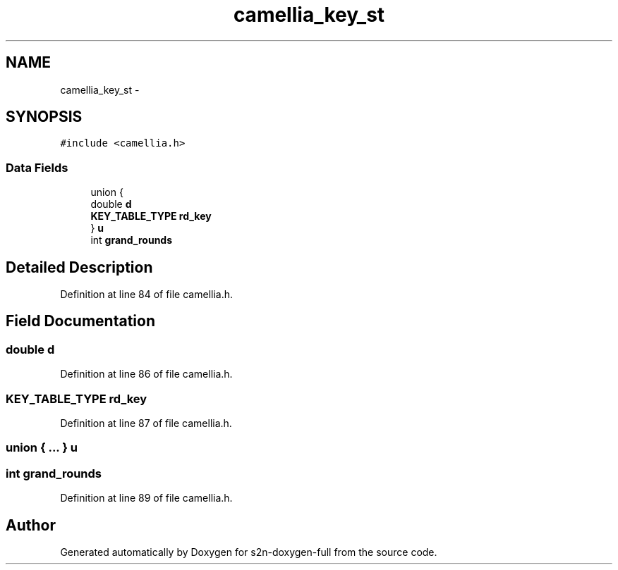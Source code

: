 .TH "camellia_key_st" 3 "Fri Aug 19 2016" "s2n-doxygen-full" \" -*- nroff -*-
.ad l
.nh
.SH NAME
camellia_key_st \- 
.SH SYNOPSIS
.br
.PP
.PP
\fC#include <camellia\&.h>\fP
.SS "Data Fields"

.in +1c
.ti -1c
.RI "union {"
.br
.ti -1c
.RI "   double \fBd\fP"
.br
.ti -1c
.RI "   \fBKEY_TABLE_TYPE\fP \fBrd_key\fP"
.br
.ti -1c
.RI "} \fBu\fP"
.br
.ti -1c
.RI "int \fBgrand_rounds\fP"
.br
.in -1c
.SH "Detailed Description"
.PP 
Definition at line 84 of file camellia\&.h\&.
.SH "Field Documentation"
.PP 
.SS "double d"

.PP
Definition at line 86 of file camellia\&.h\&.
.SS "\fBKEY_TABLE_TYPE\fP rd_key"

.PP
Definition at line 87 of file camellia\&.h\&.
.SS "union { \&.\&.\&. }   u"

.SS "int grand_rounds"

.PP
Definition at line 89 of file camellia\&.h\&.

.SH "Author"
.PP 
Generated automatically by Doxygen for s2n-doxygen-full from the source code\&.
